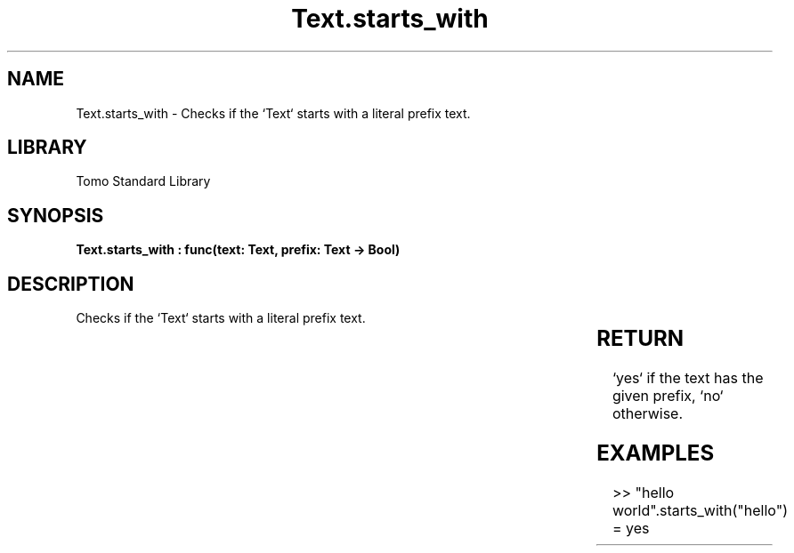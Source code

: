 '\" t
.\" Copyright (c) 2025 Bruce Hill
.\" All rights reserved.
.\"
.TH Text.starts_with 3 2025-04-19T14:30:40.368184 "Tomo man-pages"
.SH NAME
Text.starts_with \- Checks if the `Text` starts with a literal prefix text.

.SH LIBRARY
Tomo Standard Library
.SH SYNOPSIS
.nf
.BI "Text.starts_with : func(text: Text, prefix: Text -> Bool)"
.fi

.SH DESCRIPTION
Checks if the `Text` starts with a literal prefix text.


.TS
allbox;
lb lb lbx lb
l l l l.
Name	Type	Description	Default
text	Text	The text to be searched. 	-
prefix	Text	The literal prefix text to check for. 	-
.TE
.SH RETURN
`yes` if the text has the given prefix, `no` otherwise.

.SH EXAMPLES
.EX
>> "hello world".starts_with("hello")
= yes
.EE
